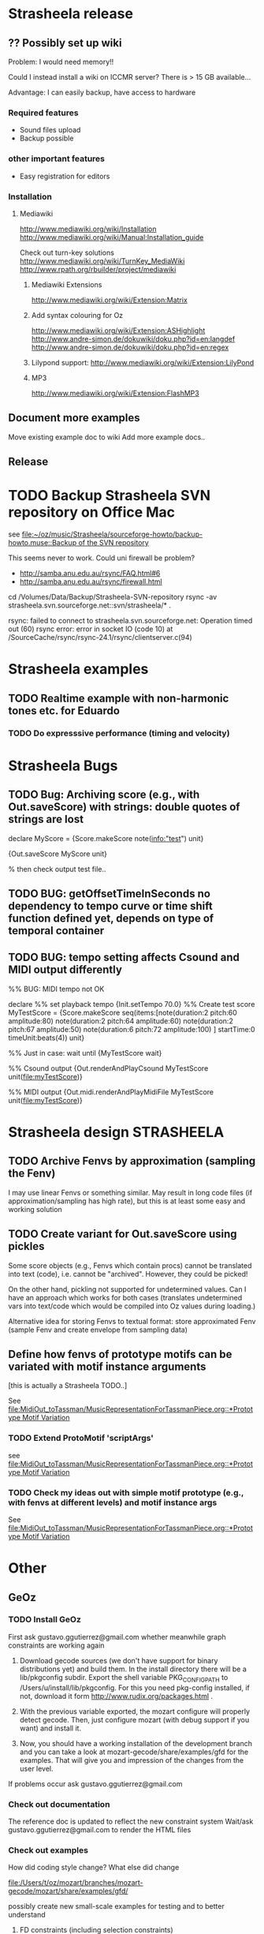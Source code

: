 #+CATEGORY: Strasheela

* Strasheela release

** ?? Possibly set up wiki

   Problem: I would need memory!! 

   Could I instead install a wiki on ICCMR server? There is > 15 GB available... 

   Advantage: I can easily backup, have access to hardware 

*** Required features

    - Sound files upload
    - Backup possible

*** other important features 

    - Easy registration for editors

*** Installation

**** Mediawiki
     
     http://www.mediawiki.org/wiki/Installation
     http://www.mediawiki.org/wiki/Manual:Installation_guide

     Check out turn-key solutions
     http://www.mediawiki.org/wiki/TurnKey_MediaWiki
     http://www.rpath.org/rbuilder/project/mediawiki

***** Mediawiki Extensions

      http://www.mediawiki.org/wiki/Extension:Matrix

***** Add syntax colouring for Oz

      http://www.mediawiki.org/wiki/Extension:ASHighlight
      http://www.andre-simon.de/dokuwiki/doku.php?id=en:langdef
      http://www.andre-simon.de/dokuwiki/doku.php?id=en:regex


***** Lilypond support: http://www.mediawiki.org/wiki/Extension:LilyPond


***** MP3 
      http://www.mediawiki.org/wiki/Extension:FlashMP3

** Document more examples 

   Move existing example doc to wiki
   Add more example docs..

** Release


* TODO Backup Strasheela SVN repository on Office Mac

  see 
  [[file:~/oz/music/Strasheela/sourceforge-howto/backup-howto.muse::Backup%20of%20the%20SVN%20repository][file:~/oz/music/Strasheela/sourceforge-howto/backup-howto.muse::Backup of the SVN repository]]

  This seems never to work. 
  Could uni firewall be problem? 
  - http://samba.anu.edu.au/rsync/FAQ.html#6
  - http://samba.anu.edu.au/rsync/firewall.html


  cd /Volumes/Data/Backup/Strasheela-SVN-repository 
  rsync -av strasheela.svn.sourceforge.net::svn/strasheela/* .

rsync: failed to connect to strasheela.svn.sourceforge.net: Operation timed out (60)
rsync error: error in socket IO (code 10) at /SourceCache/rsync/rsync-24.1/rsync/clientserver.c(94)




* Strasheela examples

** TODO Realtime example with non-harmonic tones etc. for Eduardo

*** TODO Do expresssive performance (timing and velocity)


* Strasheela Bugs

** TODO Bug: Archiving score (e.g., with Out.saveScore) with strings: double quotes of strings are lost

declare
MyScore = {Score.makeScore note(info:"test")
	   unit}

{Out.saveScore MyScore unit}

% then check output test file..

** TODO BUG: getOffsetTimeInSeconds  no dependency to tempo curve or time shift function defined yet, depends on type of temporal container

** TODO BUG: tempo setting affects Csound and MIDI output differently

%% BUG: MIDI tempo not OK

declare
%% set playback tempo
{Init.setTempo 70.0}
%% Create test score
MyTestScore = {Score.makeScore
	       seq(items:[note(duration:2
			       pitch:60
			       amplitude:80)
			  note(duration:2
			       pitch:64
			       amplitude:60)
			  note(duration:2
			       pitch:67
			       amplitude:50)
			  note(duration:6
			       pitch:72
			       amplitude:100)
			 ]
		   startTime:0
		   timeUnit:beats(4))
	       unit}


%% Just in case: wait until 
{MyTestScore wait}


%% Csound output 
{Out.renderAndPlayCsound MyTestScore
 unit(file:myTestScore)}

%% MIDI output
{Out.midi.renderAndPlayMidiFile MyTestScore
 unit(file:myTestScore)}


* Strasheela design						    :STRASHEELA:

** TODO Archive Fenvs by approximation (sampling the Fenv)

   I may use linear Fenvs or something similar. May result in long code files (if approximation/sampling has high rate), but this is at least some easy and working solution
   
** TODO Create variant for Out.saveScore using pickles

   Some score objects (e.g., Fenvs which contain procs) cannot be translated into text (code), i.e. cannot be "archived". However, they could be picked! 

   On the other hand, pickling not supported for undetermined values. Can I have an approach which works for both cases (translates undetermined vars into text/code which would be compiled into Oz values during loading.)

   Alternative idea for storing Fenvs to textual format: store approximated Fenv (sample Fenv and create envelope from sampling data)


** Define how fenvs of prototype motifs can be variated with motif instance arguments 

   [this is actually a Strasheela TODO..]

   See [[file:MidiOut_toTassman/MusicRepresentationForTassmanPiece.org::*Prototype%20Motif%20Variation][file:MidiOut_toTassman/MusicRepresentationForTassmanPiece.org::*Prototype Motif Variation]]

*** TODO Extend ProtoMotif 'scriptArgs'

    see [[file:MidiOut_toTassman/MusicRepresentationForTassmanPiece.org::*Prototype%20Motif%20Variation][file:MidiOut_toTassman/MusicRepresentationForTassmanPiece.org::*Prototype Motif Variation]]

*** TODO Check my ideas out with simple motif prototype (e.g., with fenvs at different levels) and motif instance args 

     See [[file:MidiOut_toTassman/MusicRepresentationForTassmanPiece.org::*Prototype%20Motif%20Variation][file:MidiOut_toTassman/MusicRepresentationForTassmanPiece.org::*Prototype Motif Variation]]
   




* Other 

** GeOz 
   
*** TODO Install GeOz 
    SCHEDULED: <2008-12-08 Mon>
    
    First ask  gustavo.ggutierrez@gmail.com whether meanwhile graph constraints are working again

1) Download gecode sources (we don't have support for binary distributions yet) and build them. In the install directory there will be a lib/pkgconfig subdir. Export the shell variable PKG_CONFIG_PATH to /Users/u/install/lib/pkgconfig. For this you need pkg-config installed, if not, download it form http://www.rudix.org/packages.html .

2) With the previous variable exported, the mozart configure will properly detect gecode. Then, just configure mozart (with debug support if you want) and install it.

3) Now, you should have a working installation of the development branch and you can take a look at mozart-gecode/share/examples/gfd for the examples. That will give you and impression of the changes from the user level.

If problems occur ask gustavo.ggutierrez@gmail.com


*** Check out documentation

    The reference doc is updated to reflect the new constraint system
    Wait/ask gustavo.ggutierrez@gmail.com to render the HTML files

*** Check out examples

    How did coding style change? What else did change

    file:/Users/t/oz/mozart/branches/mozart-gecode/mozart/share/examples/gfd/

    possibly create new small-scale examples for testing and to better understand

**** FD constraints (including selection constraints)
**** FS constraints
**** !! Graph constraints
     
     currently broken in Gecode 2.*
     gustavo.ggutierrez@gmail.com said this should be fixed in about 1-2 months time (i.e. mid Oct-Nov)

**** Space combinators 


*** Check out how performance of examples 

    Noticable difference of old version?


** TODO Read Strasheela doc					     :SOON:EASY:

   know your system, e.g., know all my Patterns 







